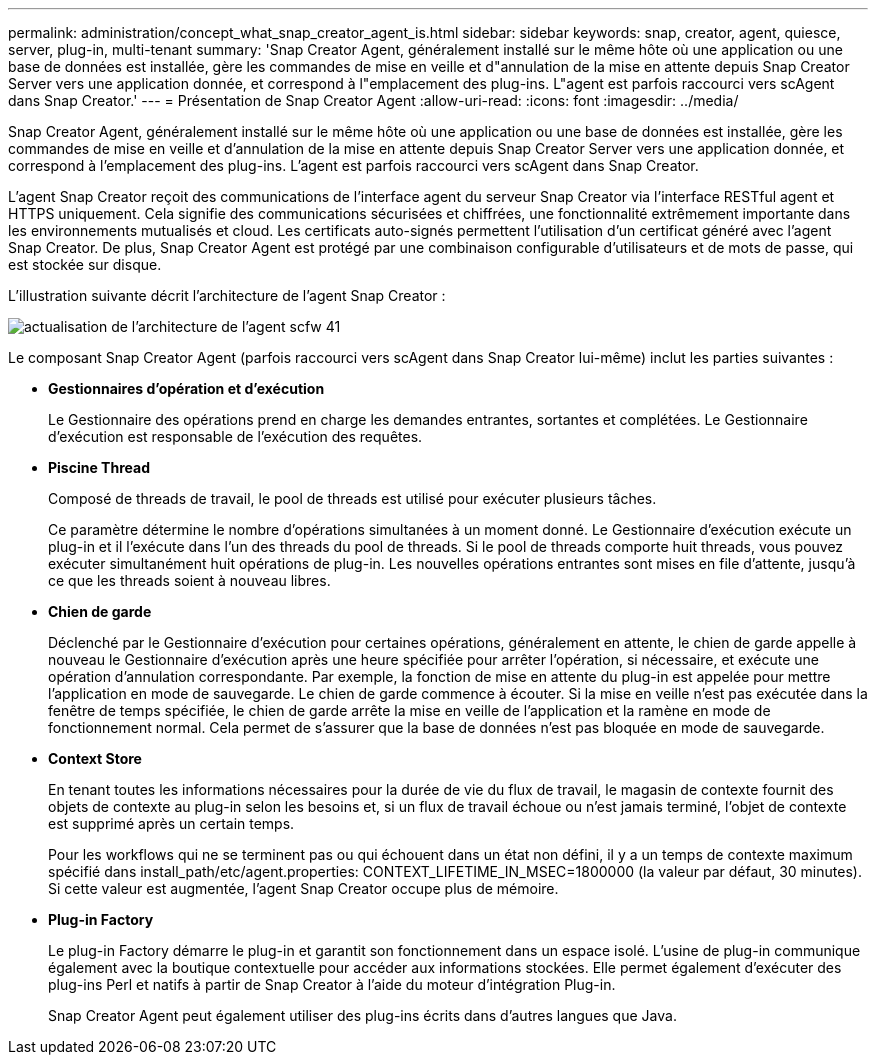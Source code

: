 ---
permalink: administration/concept_what_snap_creator_agent_is.html 
sidebar: sidebar 
keywords: snap, creator, agent, quiesce, server, plug-in, multi-tenant 
summary: 'Snap Creator Agent, généralement installé sur le même hôte où une application ou une base de données est installée, gère les commandes de mise en veille et d"annulation de la mise en attente depuis Snap Creator Server vers une application donnée, et correspond à l"emplacement des plug-ins. L"agent est parfois raccourci vers scAgent dans Snap Creator.' 
---
= Présentation de Snap Creator Agent
:allow-uri-read: 
:icons: font
:imagesdir: ../media/


[role="lead"]
Snap Creator Agent, généralement installé sur le même hôte où une application ou une base de données est installée, gère les commandes de mise en veille et d'annulation de la mise en attente depuis Snap Creator Server vers une application donnée, et correspond à l'emplacement des plug-ins. L'agent est parfois raccourci vers scAgent dans Snap Creator.

L'agent Snap Creator reçoit des communications de l'interface agent du serveur Snap Creator via l'interface RESTful agent et HTTPS uniquement. Cela signifie des communications sécurisées et chiffrées, une fonctionnalité extrêmement importante dans les environnements mutualisés et cloud. Les certificats auto-signés permettent l'utilisation d'un certificat généré avec l'agent Snap Creator. De plus, Snap Creator Agent est protégé par une combinaison configurable d'utilisateurs et de mots de passe, qui est stockée sur disque.

L'illustration suivante décrit l'architecture de l'agent Snap Creator :

image::../media/scfw_agent_architecture_41_refresh.gif[actualisation de l'architecture de l'agent scfw 41]

Le composant Snap Creator Agent (parfois raccourci vers scAgent dans Snap Creator lui-même) inclut les parties suivantes :

* *Gestionnaires d'opération et d'exécution*
+
Le Gestionnaire des opérations prend en charge les demandes entrantes, sortantes et complétées. Le Gestionnaire d'exécution est responsable de l'exécution des requêtes.

* *Piscine Thread*
+
Composé de threads de travail, le pool de threads est utilisé pour exécuter plusieurs tâches.

+
Ce paramètre détermine le nombre d'opérations simultanées à un moment donné. Le Gestionnaire d'exécution exécute un plug-in et il l'exécute dans l'un des threads du pool de threads. Si le pool de threads comporte huit threads, vous pouvez exécuter simultanément huit opérations de plug-in. Les nouvelles opérations entrantes sont mises en file d'attente, jusqu'à ce que les threads soient à nouveau libres.

* *Chien de garde*
+
Déclenché par le Gestionnaire d'exécution pour certaines opérations, généralement en attente, le chien de garde appelle à nouveau le Gestionnaire d'exécution après une heure spécifiée pour arrêter l'opération, si nécessaire, et exécute une opération d'annulation correspondante. Par exemple, la fonction de mise en attente du plug-in est appelée pour mettre l'application en mode de sauvegarde. Le chien de garde commence à écouter. Si la mise en veille n'est pas exécutée dans la fenêtre de temps spécifiée, le chien de garde arrête la mise en veille de l'application et la ramène en mode de fonctionnement normal. Cela permet de s'assurer que la base de données n'est pas bloquée en mode de sauvegarde.

* *Context Store*
+
En tenant toutes les informations nécessaires pour la durée de vie du flux de travail, le magasin de contexte fournit des objets de contexte au plug-in selon les besoins et, si un flux de travail échoue ou n'est jamais terminé, l'objet de contexte est supprimé après un certain temps.

+
Pour les workflows qui ne se terminent pas ou qui échouent dans un état non défini, il y a un temps de contexte maximum spécifié dans install_path/etc/agent.properties: CONTEXT_LIFETIME_IN_MSEC=1800000 (la valeur par défaut, 30 minutes). Si cette valeur est augmentée, l'agent Snap Creator occupe plus de mémoire.

* *Plug-in Factory*
+
Le plug-in Factory démarre le plug-in et garantit son fonctionnement dans un espace isolé. L'usine de plug-in communique également avec la boutique contextuelle pour accéder aux informations stockées. Elle permet également d'exécuter des plug-ins Perl et natifs à partir de Snap Creator à l'aide du moteur d'intégration Plug-in.

+
Snap Creator Agent peut également utiliser des plug-ins écrits dans d'autres langues que Java.


